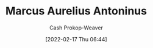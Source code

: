 :PROPERTIES:
:ID:       759ba2f0-39b0-4d43-a48b-f4997e8178f3
:DIR:      /home/cashweaver/proj/roam/attachments/759ba2f0-39b0-4d43-a48b-f4997e8178f3
:LAST_MODIFIED: [2023-09-05 Tue 20:21]
:END:
#+title: Marcus Aurelius Antoninus
#+hugo_custom_front_matter: :slug "759ba2f0-39b0-4d43-a48b-f4997e8178f3"
#+author: Cash Prokop-Weaver
#+date: [2022-02-17 Thu 06:44]
#+filetags: :person:
* Flashcards :noexport:
:PROPERTIES:
:ANKI_DECK: Default
:END:


